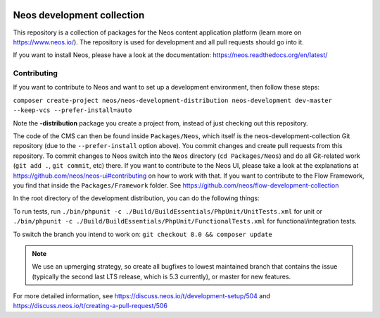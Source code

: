 |Code Climate| |StyleCI| |Latest Stable Version| |License| |Docs| |Slack| |Forum| |Issues| |Translate| |Twitter|

.. |Code Climate| image:: https://codeclimate.com/github/neos/neos-development-collection/badges/gpa.svg
   :target: https://codeclimate.com/github/neos/neos-development-collection
.. |StyleCI| image:: https://styleci.io/repos/40964014/shield?style=flat
   :target: https://styleci.io/repos/40964014
.. |Latest Stable Version| image:: https://poser.pugx.org/neos/neos-development-collection/v/stable
   :target: https://packagist.org/packages/neos/neos-development-collection
.. |License| image:: https://poser.pugx.org/neos/neos-development-collection/license
   :target: https://raw.githubusercontent.com/neos/neos-development-collection/4.3/LICENSE
.. |Docs| image:: https://img.shields.io/badge/documentation-master-blue.svg
   :target: https://neos.readthedocs.org/en/8.2/
   :alt: Documentation
.. |Slack| image:: http://slack.neos.io/badge.svg
   :target: http://slack.neos.io
   :alt: Slack
.. |Forum| image:: https://img.shields.io/badge/forum-Discourse-39c6ff.svg
   :target: https://discuss.neos.io/
   :alt: Discussion Forum
.. |Issues| image:: https://img.shields.io/github/issues/neos/neos-development-collection.svg
   :target: https://github.com/neos/neos-development-collection/issues
   :alt: Issues
.. |Translate| image:: https://img.shields.io/badge/translate-weblate-85ae52.svg
   :target: https://hosted.weblate.org/projects/neos/
   :alt: Translation
.. |Twitter| image:: https://img.shields.io/twitter/follow/neoscms.svg?style=social
   :target: https://twitter.com/NeosCMS
   :alt: Twitter

---------------------------
Neos development collection
---------------------------

This repository is a collection of packages for the Neos content application platform (learn more on https://www.neos.io/).
The repository is used for development and all pull requests should go into it.

If you want to install Neos, please have a look at the documentation: https://neos.readthedocs.org/en/latest/

Contributing
============

If you want to contribute to Neos and want to set up a development environment, then follow these steps:

``composer create-project neos/neos-development-distribution neos-development dev-master --keep-vcs --prefer-install=auto``

Note the **-distribution** package you create a project from, instead of just checking out this repository.

The code of the CMS can then be found inside ``Packages/Neos``, which itself is the neos-development-collection Git repository (due to the ``--prefer-install`` option above). You commit changes and create pull requests from this repository.
To commit changes to Neos switch into the ``Neos`` directory (``cd Packages/Neos``) and do all Git-related work (``git add .``, ``git commit``, etc) there.
If you want to contribute to the Neos UI, please take a look at the explanations at https://github.com/neos/neos-ui#contributing on how to work with that.
If you want to contribute to the Flow Framework, you find that inside the ``Packages/Framework`` folder. See https://github.com/neos/flow-development-collection

In the root directory of the development distribution, you can do the following things:

To run tests, run ``./bin/phpunit -c ./Build/BuildEssentials/PhpUnit/UnitTests.xml`` for unit or ``./bin/phpunit -c ./Build/BuildEssentials/PhpUnit/FunctionalTests.xml`` for functional/integration tests.

To switch the branch you intend to work on:
``git checkout 8.0 && composer update``

.. note:: We use an upmerging strategy, so create all bugfixes to lowest maintained branch that contains the issue (typically the second last LTS release, which is 5.3 currently), or master for new features.

For more detailed information, see https://discuss.neos.io/t/development-setup/504 and https://discuss.neos.io/t/creating-a-pull-request/506
